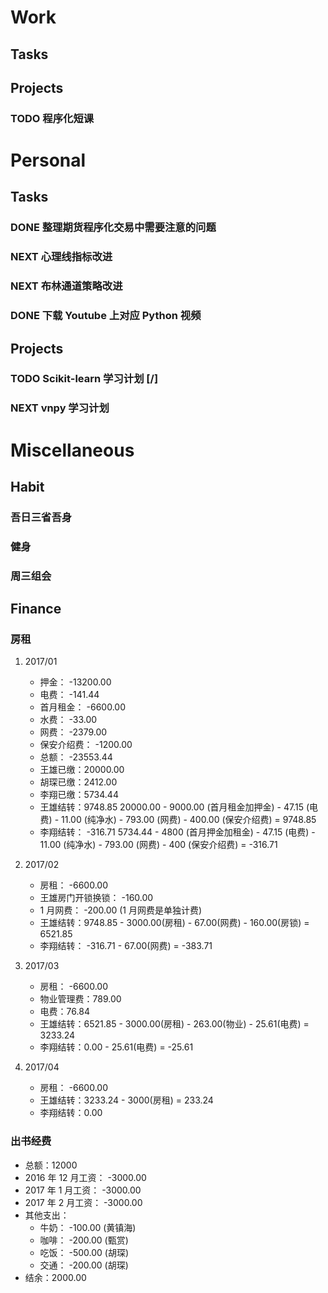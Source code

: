 
* Work

** Tasks

** Projects

*** TODO 程序化短课
    SCHEDULED: <2017-04-13 周四 19:00.+7d>

* Personal

** Tasks
*** DONE 整理期货程序化交易中需要注意的问题
    CLOSED: [2017-04-11 周二 13:41] SCHEDULED: <2017-04-11 周二 11:15>
    :PROPERTIES:
    :CREATED:  [2017-04-11 周二 11:12]
    :END:
    :LOGBOOK:
    CLOCK: [2017-04-11 周二 11:15]--[2017-04-11 周二 11:31] =>  0:16
    :END:
*** NEXT 心理线指标改进
    :PROPERTIES:
    :CREATED:  [2017-04-11 周二 13:40]
    :END:
    :LOGBOOK:
    CLOCK: [2017-04-13 周四 10:20]--[2017-04-13 周四 10:45] =>  0:25
    CLOCK: [2017-04-13 周四 09:38]--[2017-04-13 周四 10:03] =>  0:25
    CLOCK: [2017-04-12 周三 13:34]--[2017-04-12 周三 14:30] =>  0:56
    CLOCK: [2017-04-11 周二 23:21]--[2017-04-11 周二 23:46] =>  0:25
    CLOCK: [2017-04-11 周二 22:56]--[2017-04-11 周二 23:21] =>  0:25
    CLOCK: [2017-04-11 周二 15:26]--[2017-04-11 周二 15:48] =>  0:22
    CLOCK: [2017-04-11 周二 13:43]--[2017-04-11 周二 15:16] =>  1:33
    CLOCK: [2017-04-11 周二 13:40]--[2017-04-11 周二 13:41] =>  0:01
    :END:
*** NEXT 布林通道策略改进
    :PROPERTIES:
    :CREATED:  [2017-04-11 周二 15:49]
    :END:
    :LOGBOOK:
    CLOCK: [2017-04-11 周二 15:49]--[2017-04-11 周二 15:58] =>  0:09
    :END:
*** DONE 下载 Youtube 上对应 Python 视频
    CLOSED: [2017-04-13 周四 14:54]
    :PROPERTIES:
    :CREATED:  [2017-04-12 周三 15:12]
    :END:
** Projects

*** TODO Scikit-learn 学习计划 [/]
    SCHEDULED: <2017-04-11 周二 19:00.+1d>

*** NEXT vnpy 学习计划
    :LOGBOOK:
    CLOCK: [2017-04-13 周四 15:07]
    CLOCK: [2017-04-13 周四 14:54]--[2017-04-13 周四 15:04] =>  0:10
    CLOCK: [2017-04-11 周二 16:36]--[2017-04-11 周二 17:01] =>  0:25
    :END:
    
* Miscellaneous

** Habit

*** 吾日三省吾身 
    SCHEDULED: <2017-04-11 周二 22:30.+1d>

*** 健身
    SCHEDULED: <2017-04-11 周二 20:00.+1d>

*** 周三组会
    SCHEDULED: <2017-04-12 周三 10:00.+7d>

** Finance

*** 房租
  
**** 2017/01

     + 押金： -13200.00
     + 电费： -141.44
     + 首月租金： -6600.00
     + 水费： -33.00
     + 网费： -2379.00
     + 保安介绍费： -1200.00
     + 总额： -23553.44
     + 王雄已缴：20000.00
     + 胡琛已缴：2412.00
     + 李翔已缴：5734.44
     + 王雄结转：9748.85
       20000.00 - 9000.00 (首月租金加押金) - 47.15 (电费) - 11.00 (纯净水) - 793.00 (网费) - 400.00 (保安介绍费) = 9748.85
     + 李翔结转： -316.71 
       5734.44 - 4800 (首月押金加租金) - 47.15 (电费) - 11.00 (纯净水) - 793.00 (网费) - 400 (保安介绍费) = -316.71

**** 2017/02

     + 房租： -6600.00
     + 王雄房门开锁换锁： -160.00
     + 1 月网费： -200.00 (1 月网费是单独计费)
     + 王雄结转：9748.85 - 3000.00(房租) - 67.00(网费) - 160.00(房锁) = 6521.85
     + 李翔结转： -316.71 - 67.00(网费) = -383.71

**** 2017/03
       
     + 房租： -6600.00
     + 物业管理费：789.00
     + 电费：76.84
     + 王雄结转：6521.85 - 3000.00(房租) - 263.00(物业) - 25.61(电费) = 3233.24 
     + 李翔结转：0.00 - 25.61(电费) = -25.61

**** 2017/04
     
     + 房租： -6600.00
     + 王雄结转：3233.24 - 3000(房租) = 233.24
     + 李翔结转：0.00
       

*** 出书经费 

    + 总额：12000
    + 2016 年 12 月工资： -3000.00
    + 2017 年 1 月工资： -3000.00
    + 2017 年 2 月工资： -3000.00
    + 其他支出：
      - 牛奶： -100.00 (黄镇海)
      - 咖啡： -200.00 (甄赏)
      - 吃饭： -500.00 (胡琛)
      - 交通： -200.00 (胡琛)
    + 结余：2000.00
